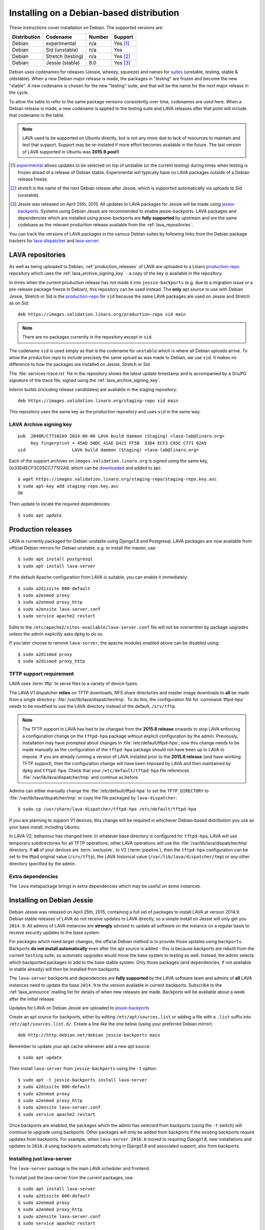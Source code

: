 .. index:: debian, installation, install

.. _debian_installation:

Installing on a Debian-based distribution
*****************************************

These instructions cover installation on Debian. The supported versions are:

+---------------+------------------------+--------+----------------------+
| Distribution  | Codename               | Number | Support              |
+===============+========================+========+======================+
| Debian        | experimental           | n/a    | Yes [#f1]_           |
+---------------+------------------------+--------+----------------------+
| Debian        | Sid (unstable)         | n/a    | Yes                  |
+---------------+------------------------+--------+----------------------+
| Debian        | Stretch (testing)      | n/a    | Yes [#f2]_           |
+---------------+------------------------+--------+----------------------+
| Debian        | Jessie (stable)        | 8.0    | Yes [#f3]_           |
+---------------+------------------------+--------+----------------------+

Debian uses codenames for releases (Jessie, wheezy, squeeze) and names for
`suites`_ (unstable, testing, stable & oldstable). When a new Debian major
release is made, the packages in "testing" are frozen and become the new
"stable". A new codename is chosen for the new "testing" suite, and that will
be the name for the next major release in the cycle.

To allow the table to refer to the same package versions consistently over
time, codenames are used here. When a Debian release is made, a new codename is
applied to the testing suite and LAVA releases after that point will include
that codename in the table.

.. note:: LAVA used to be supported on Ubuntu directly, but is not any more due
   to lack of resources to maintain and test that support. Support may be
   re-instated if more effort becomes available in the future. The last version
   of LAVA supported in Ubuntu was **2015.9.post1**.

.. _suites: http://en.wikipedia.org/wiki/Debian#Branches

.. [#f1] `experimental`_ allows updates to be selected on top of unstable (or
         the current testing) during times when testing is frozen ahead of a
         release of Debian stable. Experimental will typically have no LAVA
         packages outside of a Debian release freeze.
.. [#f2] `stretch` is the name of the next Debian release after Jessie, which
         is supported automatically via uploads to Sid (unstable).

.. [#f3] Jessie was released on April 25th, 2015. All updates to LAVA packages
         for Jessie will be made using `jessie-backports`_. Systems using
         Debian Jessie are recommended to enable jessie-backports. LAVA
         packages and dependencies which are installed using jessie-backports
         are **fully supported** by upstream and are the same codebase as the
         relevant production release available from the
         :ref:`lava_repositories`.

.. _experimental: https://wiki.debian.org/DebianExperimental

.. _jessie-backports: http://backports.debian.org/

You can track the versions of LAVA packages in the various Debian suites by
following links from the Debian package trackers for `lava-dispatcher
<https://tracker.debian.org/pkg/lava-dispatcher>`_ and `lava-server
<https://tracker.debian.org/pkg/lava-server>`_.

.. index:: lava repository

.. _lava_repositories:

LAVA repositories
=================

As well as being uploaded to Debian, :ref:`production_releases` of LAVA are
uploaded to a Linaro `production-repo`_ repository which uses the
:ref:`lava_archive_signing_key` - a copy of the key is available in the
repository.

.. _production-repo: https://images.validation.linaro.org/production-repo/

In times when the current production release has not made it into
``jessie-backports`` (e.g. due to a migration issue or a pre-release package
freeze in Debian), this repository can be used instead. The **only** apt source
to use with Debian Jessie, Stretch or Sid is the `production-repo`_ for ``sid``
because the same LAVA packages are used on Jessie and Stretch as on Sid::

 deb https://images.validation.linaro.org/production-repo sid main

.. note:: There are no packages currently in the repository
   except in ``sid``.

The codename ``sid`` is used simply as that is the codename for ``unstable``
which is where all Debian uploads arrive. To allow the production repo to
include precisely the same upload as was made to Debian, we use ``sid``. It
makes no difference to how the packages are installed on Jessie, Stretch or
Sid.

The :file:`services-trace.txt` file in the repository shows the latest update
timestamp and is accompanied by a GnuPG signature of the trace file, signed
using the :ref:`lava_archive_signing_key`.

Interim builds (including release candidates) are available in the staging
repository::

 deb https://images.validation.linaro.org/staging-repo sid main

This repository uses the same key as the production repository and uses ``sid``
in the same way.

.. index:: lava archive signing key

.. _lava_archive_signing_key:

LAVA Archive signing key
------------------------

::

 pub  2048R/C77102A9 2014-06-06 LAVA build daemon (Staging) <lava-lab@linaro.org>
      Key fingerprint = 45AD 50DC 41AE D421 FF5B  33D4 ECF3 C05C C771 02A9
 uid                  LAVA build daemon (Staging) <lava-lab@linaro.org>

Each of the support archives on ``images.validation.linaro.org`` is
signed using the same key, 0x33D4ECF3C05CC77102A9, which can be downloaded_ and added to
apt::

 $ wget https://images.validation.linaro.org/staging-repo/staging-repo.key.asc
 $ sudo apt-key add staging-repo.key.asc
 OK

Then update to locate the required dependencies::

 $ sudo apt update

.. _downloaded: https://images.validation.linaro.org/staging-repo/staging-repo.key.asc

.. index:: production release

.. _production_releases:

Production releases
===================

.. seealso:: :ref:`setting_up_pipeline_instance`.

LAVA is currently packaged for Debian unstable using Django1.8 and Postgresql.
LAVA packages are now available from official Debian mirrors for Debian
unstable. e.g. to install the master, use::

 $ sudo apt install postgresql
 $ sudo apt install lava-server

If the default Apache configuration from LAVA is suitable, you can enable it
immediately::

 $ sudo a2dissite 000-default
 $ sudo a2enmod proxy
 $ sudo a2enmod proxy_http
 $ sudo a2ensite lava-server.conf
 $ sudo service apache2 restart

Edits to the ``/etc/apache2/sites-available/lava-server.conf`` file will not be
overwritten by package upgrades unless the admin explicitly asks ``dpkg`` to do
so.

If you later choose to remove ``lava-server``, the apache modules enabled above
can be disabled using::

 $ sudo a2dismod proxy
 $ sudo a2dismod proxy_http

.. index:: tftpd-hpa

.. _tftp_support:

TFTP support requirement
------------------------

LAVA uses :term:`tftp` to serve files to a variety of device types.

The LAVA V1 dispatcher **relies** on TFTP downloads, NFS share directories and
master image downloads to **all** be made from a single directory:
:file:`/var/lib/lava/dispatcher/tmp`. To do this, the configuration file for
:command:`tftpd-hpa` needs to be modified to use the LAVA directory instead of
the default, ``/srv/tftp``.

.. note:: The TFTP support in LAVA has had to be changed from the **2015.8
   release** onwards to stop LAVA enforcing a configuration change on the
   ``tftpd-hpa`` package without explicit configuration by the admin.
   Previously, installation may have prompted about changes in
   :file:`/etc/default/tftpd-hpa`; now this change needs to be made manually as
   the configuration of the ``tftpd-hpa`` package should not have been up to
   LAVA to impose. If you are already running a version of LAVA installed prior
   to the **2015.8 release** (and have working TFTP support), then the
   configuration change will have been imposed by LAVA and then maintained by
   ``dpkg`` and ``tftpd-hpa``. Check that your ``/etc/default/tftpd-hpa`` file
   references :file:`/var/lib/lava/dispatcher/tmp` and continue as before.

Admins can either manually change the :file:`/etc/default/tftpd-hpa` to set the
``TFTP_DIRECTORY`` to :file:`/var/lib/lava/dispatcher/tmp` or copy the file
packaged by ``lava-dispatcher``::

 $ sudo cp /usr/share/lava-dispatcher/tftpd-hpa /etc/default/tftpd-hpa

If you are planning to support V1 devices, this change will be required in
whichever Debian-based distribution you use as your base install, including
Ubuntu.

In LAVA V2, behaviour has changed here. In whatever base directory is
configured for ``tftpd-hpa``, LAVA will use temporary subdirectories for all
TFTP operations; other LAVA operations will use the
:file:`/var/lib/lava/dispatcher/tmp` directory. If **all** of your devices are
:term:`exclusive`, to V2 (:term:`pipeline`), then the ``tftpd-hpa``
configuration can be set to the tftpd original value (``/srv/tftp``), the LAVA
historical value (``/var/lib/lava/dispatcher/tmp``) or any other directory
specified by the admin.

Extra dependencies
------------------

The ``lava`` metapackage brings in extra dependencies which may be
useful on some instances.

.. index:: backports, jessie-backports, install using backports

.. _install_debian_jessie:

Installing on Debian Jessie
===========================

Debian Jessie was released on April 25th, 2015, containing a full set of
packages to install LAVA at version 2014.9. Debian stable releases of LAVA do
not receive updates to LAVA directly, so a simple install on Jessie will only
get you ``2014.9``. All admins of LAVA instances are **strongly** advised to
update all software on the instance on a regular basis to receive security
updates to the base system.

For packages which need larger changes, the official Debian method is to
provide those updates using ``backports``. Backports **do not install
automatically** even after the apt source is added - this is because backports
are rebuilt from the current ``testing`` suite, so automatic upgrades would
move the base system to testing as well. Instead, the admin selects which
backported packages to add to the base stable system. Only those packages (and
dependencies, if not available in stable already) will then be installed from
backports.

The ``lava-server`` backports and dependencies are **fully supported** by the
LAVA software team and admins of **all** LAVA instances need to update the base
``2014.9`` to the version available in current backports. Subscribe to the
:ref:`lava_announce` mailing list for details of when new releases are made.
Backports will be available about a week after the initial release.

Updates for LAVA on Debian Jessie are uploaded to `jessie-backports
<http://backports.debian.org/>`_

Create an apt source for backports, either by editing ``/etc/apt/sources.list``
or adding a file with a ``.list`` suffix into ``/etc/apt/sources.list.d/``.
Create a line like the one below (using your preferred Debian mirror)::

 deb http://http.debian.net/debian jessie-backports main

Remember to update your apt cache whenever add a new apt source::

 $ sudo apt update

Then install ``lava-server`` from ``jessie-backports`` using the ``-t`` option::

 $ sudo apt -t jessie-backports install lava-server
 $ sudo a2dissite 000-default
 $ sudo a2enmod proxy
 $ sudo a2enmod proxy_http
 $ sudo a2ensite lava-server.conf
 $ sudo service apache2 restart

Once backports are enabled, the packages which the admin has selected from
backports (using the ``-t`` switch) will continue to upgrade using backports.
Other packages will only be added from backports if the existing backports
require updates from backports. For example, when ``lava-server 2016.8`` moved
to requiring Django1.8, new installations and updates to ``2016.8`` using
backports automatically bring in Django1.8 and associated support, also from
backports.

Installing just lava-server
---------------------------

The ``lava-server`` package is the main LAVA scheduler and frontend.

.. seealso:: :ref:`setting_up_pipeline_instance`.

To install just the lava-server from the current packages, use::

 $ sudo apt install lava-server
 $ sudo a2dissite 000-default
 $ sudo a2enmod proxy
 $ sudo a2enmod proxy_http
 $ sudo a2ensite lava-server.conf
 $ sudo service apache2 restart

This will install lava-dispatcher and lava-server.

Other packages to consider:

* ``lavapdu-client`` to control a :term:`PDU` to allow LAVA to automatically
  power cycle a device.

* ``lavapdu-daemon`` - only one daemon is required to run multiple PDUs.

* ``ntp`` - some actions within LAVA can be time-sensitive, so ensuring that
  devices within your lab keep time correctly can be important.

.. note:: There is no support in V2 for ``linaro-media-create`` to manipulate
   hardware packs from Linaro, so this package can be removed once there are no
   V1 devices on the worker.

Installing the full lava set
----------------------------

Production installs of LAVA will rarely use the full ``lava`` set as it
includes tools more commonly used by developers and test labs. These tools mean
that the ``lava`` package brings more dependencies than when installing
``lava-server`` to run a production LAVA instance.

The ``lava`` package installs support for:

* ``lava-dev`` - scripts to build developer packages based on your current git
  tree of ``lava-server`` or ``lava-dispatcher``, including any local changes.

* ``vmdebootstrap`` for building your own Debian based KVM images.

* ``lavapdu-client`` to control a :term:`PDU` to allow LAVA to automatically
  power cycle a device.

* ``lavapdu-daemon`` is recommended or you can use a single daemon for multiple
  PDUs.

* ``ntp`` - some actions within LAVA can be time-sensitive, so ensuring that
  devices within your lab keep time correctly can be important.

.. note:: There is no support in V2 for ``linaro-media-create`` to manipulate
   hardware packs from Linaro, so this package can be removed once there are no
   V1 devices on the worker.

All of these packages can be installed separately alongside the main
``lava-server`` package, the ``lava`` package merely collects them into one
set. ::

 $ sudo apt install postgresql
 $ sudo apt -t jessie-backports install lava
 $ sudo a2dissite 000-default
 $ sudo a2enmod proxy
 $ sudo a2enmod proxy_http
 $ sudo a2ensite lava-server.conf
 $ sudo service apache2 restart

.. seealso:: :ref:`Creating a superuser <create_superuser>`, :ref:`logging_in`,
   :ref:`authentication_tokens` and the :ref:`first job definition
   <first_job_definition>`.

Setting up a reverse proxy
==========================

In order to use lava-server behind a reverse proxy, configure lava-server as
usual and then setup a reverse proxy. The following simple Apache configuration
snippet will work for most setups::

 ProxyPass / http://lava_server_dns:port/
 ProxyPassReverse / http://lava_server_dns:port/
 ProxyPreserveHost On
 RequestHeader set X-Forwarded-Proto "https" env=HTTPS

This configuration will work when proxifying::

  http://example.com/ => http://lava.example.com/

If you want the application to answer on a specific base URL, configure
lava-server to answer on this base URL and then configure the reverse proxy to
proxify the same base URL. For instance you can have::

  http://example.com/lava => http://lava.example.com/lava

Having two different base URLs is more awkward to setup. In this case you will
have to also setup Apache modules like `Substitute` to alter the HTML content
on the fly. This is not a recommended setup.

.. index:: superuser, create superuser

.. _create_superuser:

Superuser
=========

LDAP
----

In LAVA instances that use LDAP for external authentication, log in once with
the user account that will be granted superuser privileges in the LAVA web UI.
Then use the following command to make this user a superuser::

  $ sudo lava-server manage authorize_superuser --username {username}

.. note:: `{username}` is the username of OpenID or LDAP user.

Alternatively, the `addldapuser` command can be used to populate a user from
LDAP and also grant superuser privilege as follows::

  $ sudo lava-server manage addldapuser --username {username} --superuser

.. note:: `{username}` is the username of LDAP user.

Local Django Accounts
---------------------

After initial package installation, you might wish to create a local superuser
account::

 $ sudo lava-server manage createsuperuser --username $USERNAME --email=$EMAIL

If you do not specify the username and email address here, this
command will prompt for them.

An existing local Django superuser account can also be converted to an LDAP
user account without losing data, using the `mergeldapuser` command, provided
the LDAP username does not already exist in the LAVA instance::

  $ sudo lava-server manage mergeldapuser --lava-user <lava_user> --ldap-user <ldap_user>

